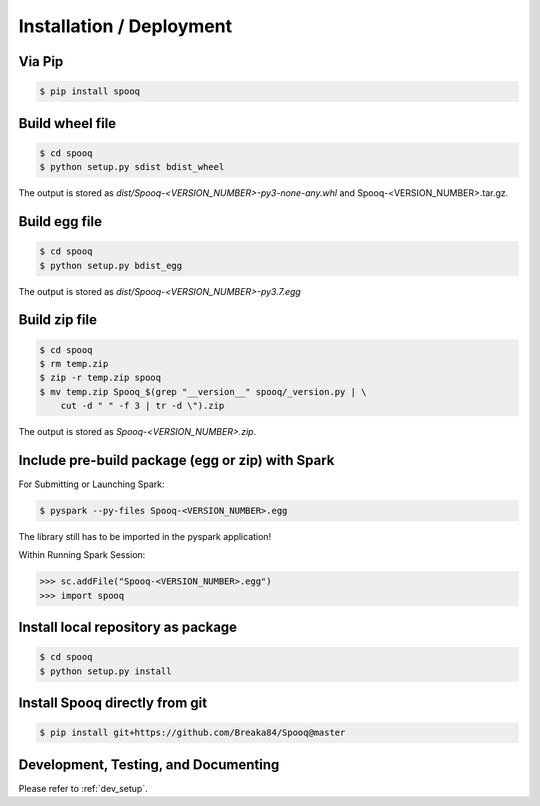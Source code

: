 Installation / Deployment
=========================

Via Pip
-------

.. code-block:: bash

    $ pip install spooq

Build wheel file
----------------
.. code-block:: bash

    $ cd spooq
    $ python setup.py sdist bdist_wheel

The output is stored as `dist/Spooq-<VERSION_NUMBER>-py3-none-any.whl` and Spooq-<VERSION_NUMBER>.tar.gz.

Build egg file
--------------

.. code-block:: bash

    $ cd spooq
    $ python setup.py bdist_egg

The output is stored as `dist/Spooq-<VERSION_NUMBER>-py3.7.egg`

Build zip file
--------------

.. code-block:: bash

    $ cd spooq
    $ rm temp.zip
    $ zip -r temp.zip spooq
    $ mv temp.zip Spooq_$(grep "__version__" spooq/_version.py | \
        cut -d " " -f 3 | tr -d \").zip

The output is stored as `Spooq-<VERSION_NUMBER>.zip`.

Include pre-build package (egg or zip) with Spark
---------------------------------------------------------

For Submitting or Launching Spark:

.. code-block:: bash

    $ pyspark --py-files Spooq-<VERSION_NUMBER>.egg

The library still has to be imported in the pyspark application!

Within Running Spark Session:

.. code-block:: python

    >>> sc.addFile("Spooq-<VERSION_NUMBER>.egg")
    >>> import spooq

Install local repository as package
-----------------------------------

.. code-block:: bash

    $ cd spooq
    $ python setup.py install

Install Spooq directly from git
--------------------------------
.. code-block:: bash

    $ pip install git+https://github.com/Breaka84/Spooq@master


Development, Testing, and Documenting
------------------------------------------------------
Please refer to :ref:`dev_setup`.
